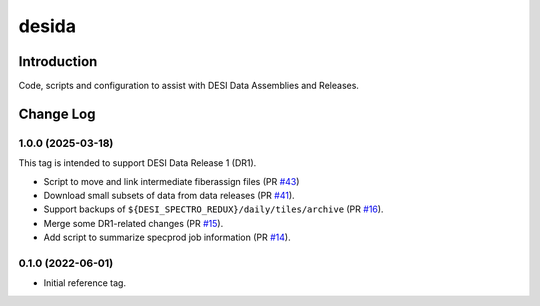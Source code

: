 ======
desida
======

Introduction
------------

Code, scripts and configuration to assist with DESI Data Assemblies and Releases.

Change Log
----------

1.0.0 (2025-03-18)
~~~~~~~~~~~~~~~~~~

This tag is intended to support DESI Data Release 1 (DR1).

* Script to move and link intermediate fiberassign files (PR `#43`_)
* Download small subsets of data from data releases (PR `#41`_).
* Support backups of ``${DESI_SPECTRO_REDUX}/daily/tiles/archive`` (PR `#16`_).
* Merge some DR1-related changes (PR `#15`_).
* Add script to summarize specprod job information (PR `#14`_).

.. _`#14`: https://github.com/desihub/desida/pull/14
.. _`#15`: https://github.com/desihub/desida/pull/15
.. _`#16`: https://github.com/desihub/desida/pull/16
.. _`#41`: https://github.com/desihub/desida/pull/41
.. _`#43`: https://github.com/desihub/desida/pull/43

0.1.0 (2022-06-01)
~~~~~~~~~~~~~~~~~~

* Initial reference tag.
